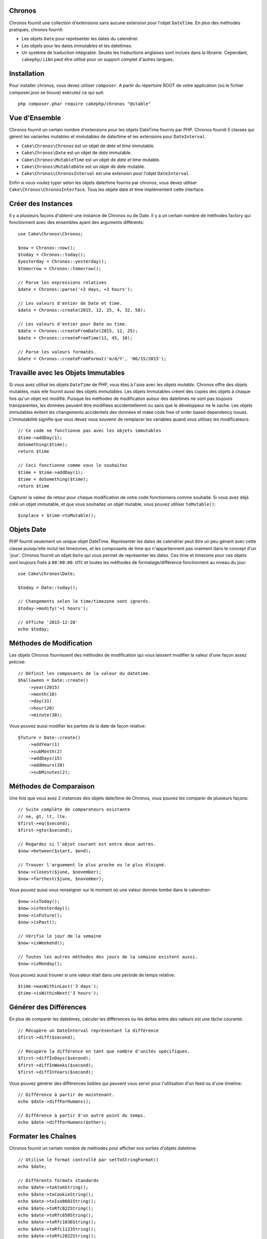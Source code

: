 Chronos
=======

Chronos fournit une collection d'extensions sans aucune extension pour l'objet
``DateTime``. En plus des méthodes pratiques, chronos fournit:

* Les objets ``Date`` pour représenter les dates du calendrier.
* Les objets pour les dates immutables et les datetimes.
* Un système de traduction intégrable. Seules les traductions anglaises sont
  inclues dans la librairie. Cependant, ``cakephp/i18n`` peut être utilisé
  pour un support complet d'autres langues.

Installation
============

Pour installer chronos, vous devez utiliser ``composer``. A partir du répertoire
ROOT de votre application (où le fichier composer.json se trouve) exécutez ce
qui suit::

    php composer.phar require cakephp/chronos "@stable"

Vue d'Ensemble
==============

Chronos fournit un certain nombre d'extensions pour les objets DateTime fournis
par PHP. Chronos fournit 5 classes qui gèrent les variantes mutables et
immutables de date/time et les extensions pour ``DateInterval``.

* ``Cake\Chronos\Chronos`` est un objet de *date et time* immutable.
* ``Cake\Chronos\Date`` est un objet de *date* immutable.
* ``Cake\Chronos\MutableTime`` est un objet de *date et time* mutable.
* ``Cake\Chronos\MutableDate`` est un objet de *date* mutable.
* ``Cake\Chronos\ChronosInterval`` est une extension pour l'objet
  ``DateInterval``.

Enfin si vous voulez typer selon les objets date/time fournis par chronos,
vous devez utiliser ``Cake\Chronos\ChronosInterface``. Tous les objets date et
time implémentent cette interface.

Créer des Instances
===================

Il y a plusieurs façons d'obtenir une instance de Chronos ou de Date. Il y a
un certain nombre de méthodes factory qui fonctionnent avec des ensembles
ayant des arguments différents::

    use Cake\Chronos\Chronos;

    $now = Chronos::now();
    $today = Chronos::today();
    $yesterday = Chronos::yesterday();
    $tomorrow = Chronos::tomorrow();

    // Parse les expressions relatives
    $date = Chronos::parse('+2 days, +3 hours');

    // Les valeurs d'entier de Date et time.
    $date = Chronos::create(2015, 12, 25, 4, 32, 58);

    // Les valeurs d'entier pour Date ou time.
    $date = Chronos::createFromDate(2015, 12, 25);
    $date = Chronos::createFromTime(11, 45, 10);

    // Parse les valeurs formatés.
    $date = Chronos::createFromFormat('m/d/Y', '06/15/2015');

Travaille avec les Objets Immutables
====================================

Si vous avez utilisé les objets ``DateTime`` de PHP, vous êtes à l'aise avec
les objets *mutable*. Chronos offre des objets mutables, mais elle fournit aussi
des objets *immutables*. Les objets Immutables créent des copies des objets à
chaque fois qu'un objet est modifié. Puisque les méthodes de modification
autour des datetimes ne sont pas toujours transparentes, les données peuvent
être modifiées accidentellemnt ou sans que le développeur ne le sache. Les
objets immutables évitent les changements accidentels des données et
make code free of order based dependency issues. L'immutabilité signifie que
vous devez vous souvenir de remplacer les variables quand vous utilisez les
modificateurs::

    // Ce code ne fonctionne pas avec les objets immutables
    $time->addDay(1);
    doSomething($time);
    return $time

    // Ceci fonctionne comme vous le souhaitez
    $time = $time->addDay(1);
    $time = doSomething($time);
    return $time

Capturer la valeur de retour pour chaque modification de votre code fonctionnera
comme souhaité. Si vous avez déjà créé un objet immutable, et que vous souhaitez
un objet mutable, vous pouvez utiliser ``toMutable()``::

    $inplace = $time->toMutable();

Objets Date
===========

PHP fournit seulement un unique objet DateTime. Représenter les dates de
calendrier peut être un peu génant avec cette classe puisqu'elle inclut les
timezones, et les composants de time qui n'appartiennent pas vraiment
dans le concept d'un 'jour'. Chronos fournit un objet ``Date`` qui vous permet
de représenter les dates. Ces time et timezone pour ces objets sont toujours
fixés à ``00:00:00 UTC`` et toutes les méthodes de formatage/différence
fonctionnent au niveau du jour::

    use Cake\Chronos\Date;

    $today = Date::today();

    // Changements selon le time/timezone sont ignorés.
    $today->modify('+1 hours');

    // Affiche '2015-12-20'
    echo $today;

Méthodes de Modification
========================

Les objets Chronos fournissent des méthodes de modification qui vous laissent
modifier la valeur d'une façon assez précise::

    // Définit les composants de la valeur du datetime.
    $halloween = Date::create()
        ->year(2015)
        ->month(10)
        ->day(31)
        ->hour(20)
        ->minute(30);

Vous pouvez aussi modifier les parties de la date de façon relative::

    $future = Date::create()
        ->addYear(1)
        ->subMonth(2)
        ->addDays(15)
        ->addHours(20)
        ->subMinutes(2);

Méthodes de Comparaison
=======================

Une fois que vous avez 2 instances des objets date/time de Chronos, vous pouvez
les comparer de plusieurs façons::

    // Suite complète de comparateurs existante
    // ne, gt, lt, lte.
    $first->eq($second);
    $first->gte($second);

    // Regardez si l'objet courant est entre deux autres.
    $now->between($start, $end);

    // Trouver l'arguement le plus proche ou le plus éloigné.
    $now->closest($june, $november);
    $now->farthest($june, $november);

Vous pouvez aussi vous renseigner sur le moment où une valeur donnée tombe dans
le calendrier::

    $now->isToday();
    $now->isYesterday();
    $now->isFuture();
    $now->isPast();

    // Vérifie le jour de la semaine
    $now->isWeekend();

    // Toutes les autres méthodes des jours de la semaine existent aussi.
    $now->isMonday();

Vous pouvez aussi trouver si une valeur était dans une période de temps relative::

    $time->wasWithinLast('3 days');
    $time->isWithinNext('3 hours');

Générer des Différences
=======================

En plus de comparer les datetimes, calculer les différences ou les deltas entre
des valeurs est une tâche courante::

    // Récupère un DateInterval représentant la différence
    $first->diff($second);

    // Récupère la différence en tant que nombre d'unités spécifiques.
    $first->diffInDays($second);
    $first->diffInWeeks($second);
    $first->diffInYears($second);

Vous pouvez générer des différences lisibles qui peuvent vous servir pour
l'utilisation d'un feed ou d'une timeline::

    // Différence à partir de maintenant.
    echo $date->diffForHumans();

    // Différence à partir d'un autre point du temps.
    echo $date->diffForHumans($other);

Formater les Chaînes
===================

Chronos fournit un certain nombre de méthodes pour afficher nos sorties d'objets
datetime::

    // Utilise le format controllé par setToStringFormat()
    echo $date;

    // Différents formats standards
    echo $date->toAtomString();
    echo $date->toCookieString();
    echo $date->toIso8601String();
    echo $date->toRfc822String();
    echo $date->toRfc850String();
    echo $date->toRfc1036String();
    echo $date->toRfc1123String();
    echo $date->toRfc2822String();

    // Récupère le quarter
    echo $date->toQuarter();

Testing Aids
============

Quand vous écrivez des tests unitaires, il peut être utile de fixer le time
courant. Chronos vous permet de fixer le time courant pour chaque classe.
Pour l'intégrer dans votre processus de démarrage (bootstrap) de suite de tests,
vous pouvez inclure ce qui suit::

    Chronos::setTestNow(Chronos::now());
    MutableDateTime::setTestNow(MutableDateTime::now());
    Date::setTestNow(Date::now());
    MutableDate::setTestNow(MutableDate::now());

Ceci va fixer le time courant de tous les objets selon le moment où la suite de
tests a demarré.
